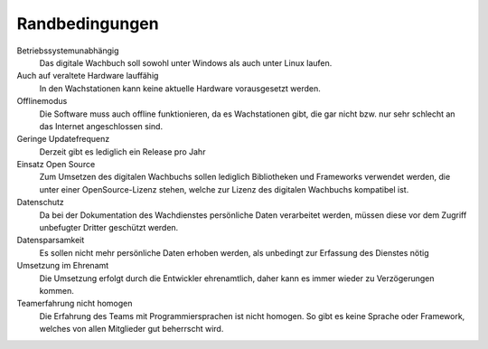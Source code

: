 Randbedingungen
===============

Betriebssystemunabhängig
    Das digitale Wachbuch soll sowohl unter Windows als auch unter Linux laufen.

Auch auf veraltete Hardware lauffähig
    In den Wachstationen kann keine aktuelle Hardware vorausgesetzt werden.

Offlinemodus
    Die Software muss auch offline funktionieren, da es Wachstationen gibt, die gar nicht bzw. nur sehr schlecht an das Internet angeschlossen sind.

Geringe Updatefrequenz
    Derzeit gibt es lediglich ein Release pro Jahr

Einsatz Open Source
    Zum Umsetzen des digitalen Wachbuchs sollen lediglich Bibliotheken und Frameworks verwendet werden, die unter einer OpenSource-Lizenz stehen, welche zur Lizenz des digitalen Wachbuchs kompatibel ist.

Datenschutz
    Da bei der Dokumentation des Wachdienstes persönliche Daten verarbeitet werden, müssen diese vor dem Zugriff unbefugter Dritter geschützt werden.

Datensparsamkeit
    Es sollen nicht mehr persönliche Daten erhoben werden, als unbedingt zur Erfassung des Dienstes nötig

Umsetzung im Ehrenamt
    Die Umsetzung erfolgt durch die Entwickler ehrenamtlich, daher kann es immer wieder zu Verzögerungen kommen.

Teamerfahrung nicht homogen
    Die Erfahrung des Teams mit Programmiersprachen ist nicht homogen. So gibt es keine Sprache oder Framework, welches von allen Mitglieder gut beherrscht wird.